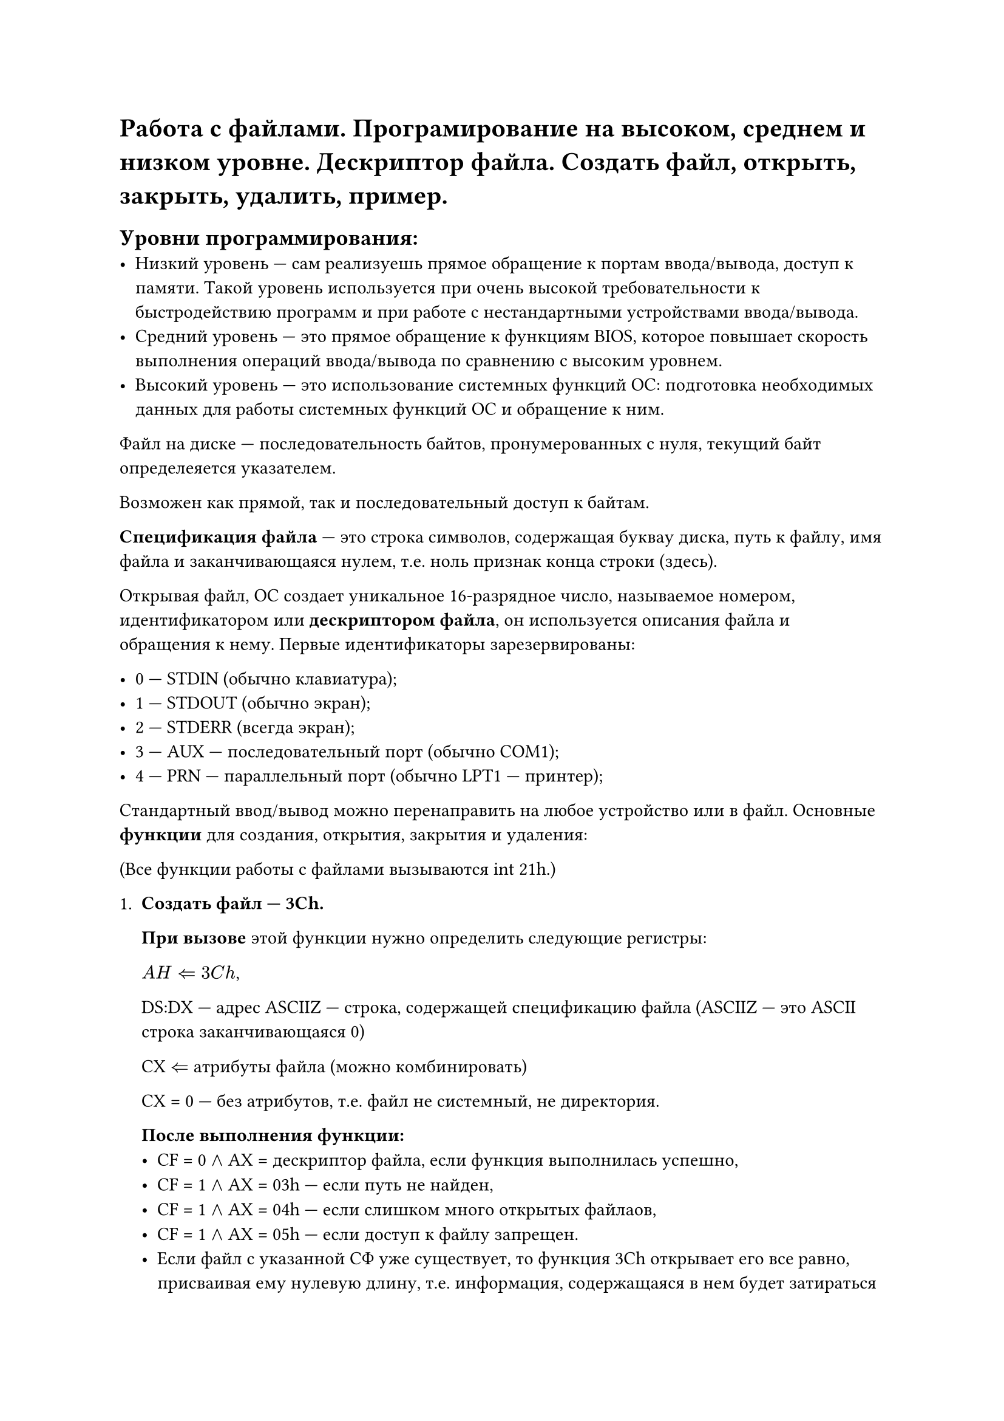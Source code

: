 = Работа с файлами. Програмирование на высоком, среднем и низком уровне. Дескриптор файла. Создать файл, открыть, закрыть, удалить, пример.

== Уровни программирования:
- Низкий уровень --- сам реализуешь прямое обращение к портам ввода/вывода, доступ к памяти. Такой уровень используется при очень высокой требовательности к быстродействию программ и при работе с нестандартными устройствами ввода/вывода.
- Средний уровень --- это прямое обращение к функциям BIOS, которое повышает скорость выполнения операций ввода/вывода по сравнению с высоким уровнем.
- Высокий уровень --- это использование системных функций ОС: подготовка необходимых данных для работы системных функций ОС и обращение к ним.

Файл на диске --- последовательность байтов, пронумерованных с нуля, текущий байт определеяется указателем.

Возможен как прямой, так и последовательный доступ к байтам.

*Спецификация файла* --- это строка символов, содержащая буквау диска, путь к файлу, имя файла и заканчивающаяся нулем, т.е. ноль признак конца строки (здесь).

Открывая файл, ОС создает уникальное 16-разрядное число, называемое номером, идентификатором или *дескриптором файла*, он используется описания файла и обращения к нему. Первые идентификаторы зарезервированы:

- 0 --- STDIN (обычно клавиатура);
- 1 --- STDOUT (обычно экран);
- 2 --- STDERR (всегда экран);
- 3 --- AUX --- последовательный порт (обычно COM1);
- 4 --- PRN --- параллельный порт (обычно LPT1 --- принтер);

Стандартный ввод/вывод можно перенаправить на любое устройство или в файл. Основные *функции* для создания, открытия, закрытия и удаления:

(Все функции работы с файлами вызываются int 21h.)

+ *Создать файл --- 3Ch.*
  
  *При вызове* этой функции нужно определить следующие регистры:

  $A H arrow.l.double 3 C h$,
  
  DS:DX --- адрес ASCIIZ --- строка, содержащей спецификацию файла (ASCIIZ --- это ASCII строка заканчивающаяся 0)
  
  CX $arrow.l.double$ атрибуты файла (можно комбинировать)
  
  CX = 0 --- без атрибутов, т.е. файл не системный, не директория.

  *После выполнения функции:*
  - CF = 0 $and$ AX = дескриптор файла, если функция выполнилась успешно,
  - CF = 1 $and$ AX = 03h --- если путь не найден,
  - CF = 1 $and$ AX = 04h --- если слишком много открытых файлаов,
  - CF = 1 $and$ AX = 05h --- если доступ к файлу запрещен.
  - Если файл с указанной СФ уже существует, то функция 3Ch открывает его все равно, присваивая ему нулевую длину, т.е. информация, содержащаяся в нем будет затираться новой. Чтобы этого не произошло, если вы не уверены, что такого файла нет на диске, лучше воспользоваться функцией 5Bh.
+ *Создать и открыть новый файл --- 5Bh.*

  *При вызове:* AH = 5Bh, CX --- атрибут файла, DS:DX ---- адрес СФ

  *Возврат:* 
  - CF = 0 $and$ AX = дескриптор файла, если функция выполнилась успешно,
  - CF = 1 $and$ AX = код ошибки (03h, 04h, 05h --- так же как для 3Ch)
  - CF = 1 $and$ AX = 50h --- файл уже существует.
  Так что после выполнения 5Bh можно сравнить содержимое регистра AX с 50h и принимать решение считывать из этого файла содержимое или заполнять его новой информацией.
+ *Открыть существующий файл --- 3Dh.*

  *При вызове:* AH = 3Dh, AL --- режим доступа: 
  - 0 --- открыть для чтения,
  - 1 --- открыть для записи,
  - 2 --- для чтения и записи.
  DS:DX --- адрес СФ, CL --- атрибуты файла.
  
  *Возврат:*
  - CF = 0 $and$ AX = дескриптор файла, если функция выполнилась успешно,
  - CF = 1 $and$ AX = код ошибки (02h --- файл не найден, 03h --- путь не найден, 04h --- слишком много открытых файлов, 05h --- доступ запрещен)
+ *Изменить максимальное число открытых файлов --- 67h*

  *При вызове:* AH = 67h, BX --- максимальное число открытых файлов (от 20 до 65535)

  *Возврат:* 
  - CF = 0, если функция выполнилась успешно,
  - CF = 1 $and$ AX = код ошибки (04h --- указано меньше кол-ва уже открытых файлов, 08h --- DOS не хватает памяти для новой таблицы идентификаторов файлов)
+ *Закрыть файл --- 3Eh*
  
  *При вызове:* AH = 3Eh? BX = идентификатор файла.

  *Возврат:* 
  - CF = 0, если функция выполнилась успешно,
  - CF = 1 $and$ AX = 06h если указан неверный идентификатор.
+ *Удалить файл --- 41h*
  
  *При вызове:* AH = 41h, DS:DX = адрес ASCIIZ строки со СФ.
  
  *Возврат:*
  - CF = 0, файл удален
  - CF = 1 $and$ AH = 02h --- файл не найден, 03h --- путь не найден, AH = 05h --- доступ запрещен.
